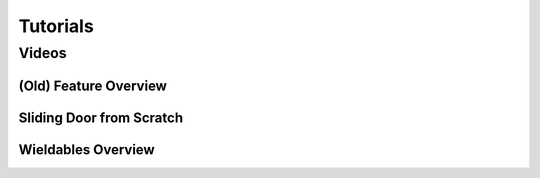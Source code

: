 Tutorials
=========

Videos
------

(Old) Feature Overview
~~~~~~~~~~~~~~~~~~~~~~
.. image:: https://img.youtube.com/vi/LYBo1_Qfru0/maxresdefault.jpg
    :alt: COGITO Feature Overview
    :target: https://www.youtube.com/watch?v=LYBo1_Qfru0

Sliding Door from Scratch
~~~~~~~~~~~~~~~~~~~~~~~~~
.. image:: https://img.youtube.com/vi/rLBSxqjXlWY/maxresdefault.jpg
    :alt: IMAGE ALT TEXT HERE
    :target: https://www.youtube.com/watch?v=rLBSxqjXlWY

Wieldables Overview
~~~~~~~~~~~~~~~~~~~
.. image:: https://img.youtube.com/vi/9TK4Tw48nKQ/maxresdefault.jpg
    :alt: IMAGE ALT TEXT HERE
    :target: https://www.youtube.com/watch?v=9TK4Tw48nKQ